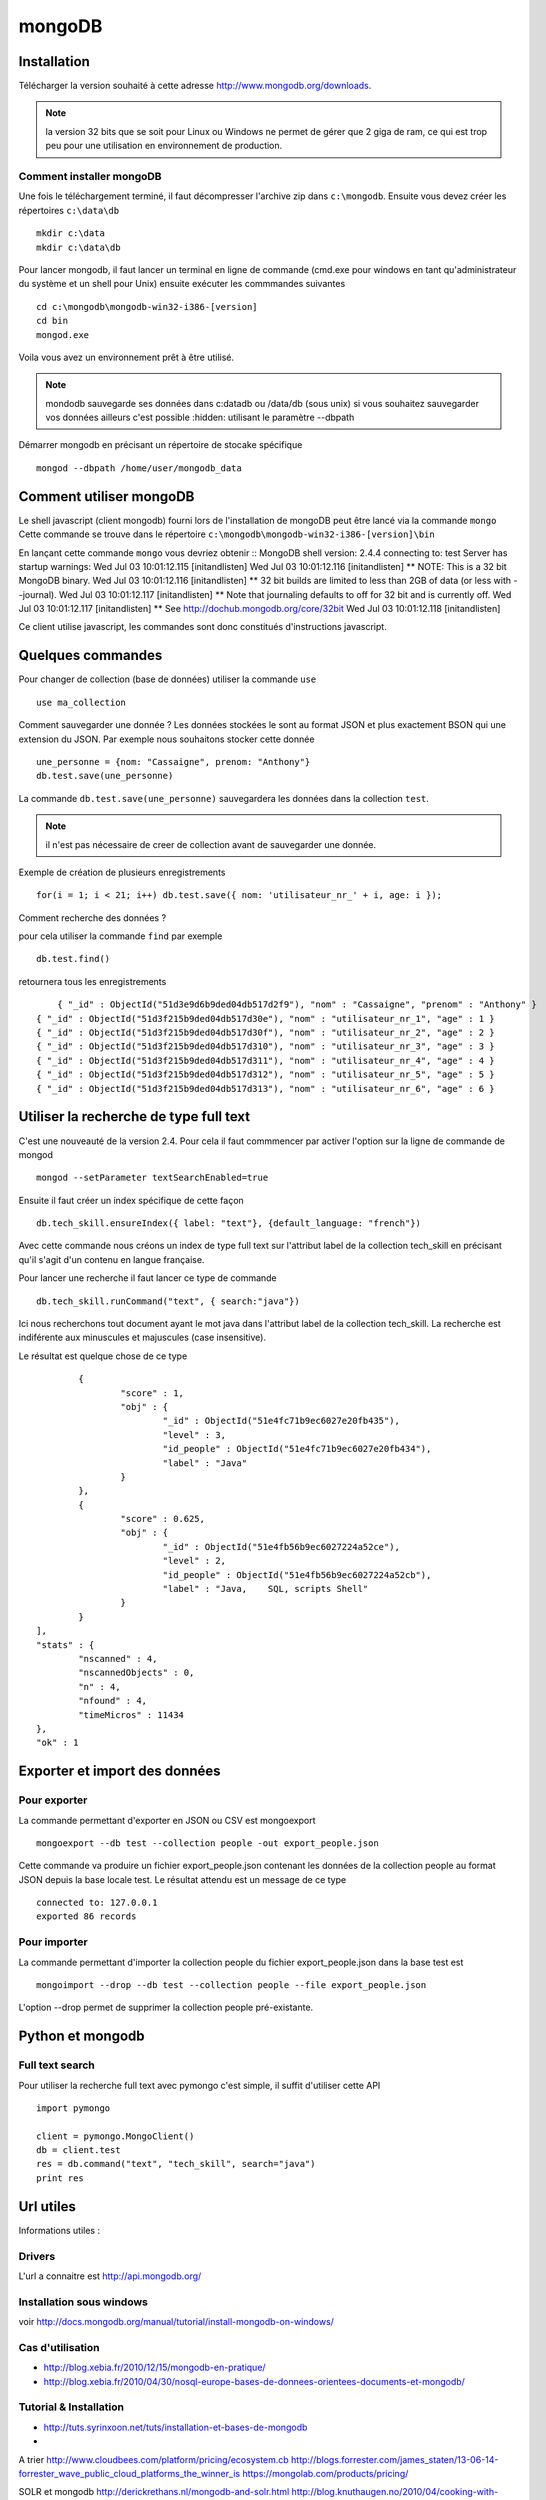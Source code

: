 *******
mongoDB
*******


Installation
============

Télécharger la version souhaité à cette adresse http://www.mongodb.org/downloads.

.. note:: la version 32 bits que se soit pour Linux ou Windows ne permet de gérer que 2 giga de ram, ce qui est trop peu pour une utilisation en environnement de production.

Comment installer mongoDB
-------------------------

Une fois le téléchargement terminé, il faut décompresser l'archive zip dans ``c:\mongodb``.
Ensuite vous devez créer les répertoires ``c:\data\db`` ::

	mkdir c:\data
	mkdir c:\data\db

Pour lancer mongodb, il faut lancer un terminal en ligne de commande (cmd.exe pour windows en tant qu'administrateur du système et un shell pour Unix) ensuite exécuter les commmandes suivantes ::

	cd c:\mongodb\mongodb-win32-i386-[version]
	cd bin
	mongod.exe

Voila vous avez un environnement prêt à être utilisé.

.. note:: mondodb sauvegarde ses données dans c:\data\db ou /data/db (sous unix)
          si vous souhaitez sauvegarder vos données ailleurs c'est possible :hidden:
          utilisant le paramètre --dbpath

Démarrer mongodb en précisant un répertoire de stocake spécifique ::

    mongod --dbpath /home/user/mongodb_data

Comment utiliser mongoDB
========================

Le shell javascript (client mongodb) fourni lors de l'installation de mongoDB peut être lancé via la commande ``mongo``
Cette commande se trouve dans le répertoire ``c:\mongodb\mongodb-win32-i386-[version]\bin``

En lançant cette commande ``mongo`` vous devriez obtenir ::
MongoDB shell version: 2.4.4
connecting to: test
Server has startup warnings:
Wed Jul 03 10:01:12.115 [initandlisten]
Wed Jul 03 10:01:12.116 [initandlisten] ** NOTE: This is a 32 bit MongoDB binary.
Wed Jul 03 10:01:12.116 [initandlisten] **       32 bit builds are limited to less than 2GB of data (or less with --journal).
Wed Jul 03 10:01:12.117 [initandlisten] **       Note that journaling defaults to off for 32 bit and is currently off.
Wed Jul 03 10:01:12.117 [initandlisten] **       See http://dochub.mongodb.org/core/32bit
Wed Jul 03 10:01:12.118 [initandlisten]

Ce client utilise javascript, les commandes sont donc constitués d'instructions javascript.

Quelques commandes
==================

Pour changer de collection (base de données) utiliser la commande ``use`` ::

	use ma_collection

Comment sauvegarder une donnée ?
Les données stockées le sont au format JSON et plus exactement BSON qui une extension du JSON.
Par exemple nous souhaitons stocker cette donnée ::

		une_personne = {nom: "Cassaigne", prenom: "Anthony"}
		db.test.save(une_personne)

La commande ``db.test.save(une_personne)`` sauvegardera les données dans la collection ``test``.

.. note:: il n'est pas nécessaire de creer de collection avant de sauvegarder une donnée.

Exemple de création de plusieurs enregistrements ::

  for(i = 1; i < 21; i++) db.test.save({ nom: 'utilisateur_nr_' + i, age: i });

Comment recherche des données ?

pour cela utiliser la commande ``find`` par exemple ::

	db.test.find()

retournera tous les enregistrements ::

	{ "_id" : ObjectId("51d3e9d6b9ded04db517d2f9"), "nom" : "Cassaigne", "prenom" : "Anthony" }
    { "_id" : ObjectId("51d3f215b9ded04db517d30e"), "nom" : "utilisateur_nr_1", "age" : 1 }
    { "_id" : ObjectId("51d3f215b9ded04db517d30f"), "nom" : "utilisateur_nr_2", "age" : 2 }
    { "_id" : ObjectId("51d3f215b9ded04db517d310"), "nom" : "utilisateur_nr_3", "age" : 3 }
    { "_id" : ObjectId("51d3f215b9ded04db517d311"), "nom" : "utilisateur_nr_4", "age" : 4 }
    { "_id" : ObjectId("51d3f215b9ded04db517d312"), "nom" : "utilisateur_nr_5", "age" : 5 }
    { "_id" : ObjectId("51d3f215b9ded04db517d313"), "nom" : "utilisateur_nr_6", "age" : 6 }

Utiliser la recherche de type full text
=======================================

C'est une nouveauté de la version 2.4. Pour cela il faut commmencer par activer
l'option sur la ligne de commande de mongod ::

   mongod --setParameter textSearchEnabled=true

Ensuite il faut créer un index spécifique de cette façon ::

   db.tech_skill.ensureIndex({ label: "text"}, {default_language: "french"})

Avec cette commande nous créons un index de type full text sur l'attribut label
de la collection tech_skill en précisant qu'il s'agit d'un contenu en langue
française.

Pour lancer une recherche il faut lancer ce type de commande ::

  db.tech_skill.runCommand("text", { search:"java"})

Ici nous recherchons tout document ayant le mot java dans l'attribut label de
la collection tech_skill. La recherche est indiférente aux minuscules et
majuscules (case insensitive).

Le résultat est quelque chose de ce type ::

          {
                  "score" : 1,
                  "obj" : {
                          "_id" : ObjectId("51e4fc71b9ec6027e20fb435"),
                          "level" : 3,
                          "id_people" : ObjectId("51e4fc71b9ec6027e20fb434"),
                          "label" : "Java"
                  }
          },
          {
                  "score" : 0.625,
                  "obj" : {
                          "_id" : ObjectId("51e4fb56b9ec6027224a52ce"),
                          "level" : 2,
                          "id_people" : ObjectId("51e4fb56b9ec6027224a52cb"),
                          "label" : "Java,    SQL, scripts Shell"
                  }
          }
  ],
  "stats" : {
          "nscanned" : 4,
          "nscannedObjects" : 0,
          "n" : 4,
          "nfound" : 4,
          "timeMicros" : 11434
  },
  "ok" : 1

Exporter et import des données
==============================

Pour exporter
-------------

La commande permettant d'exporter en JSON ou CSV est mongoexport ::

  mongoexport --db test --collection people -out export_people.json

Cette commande va produire un fichier export_people.json contenant les données
de la collection people au format JSON depuis la base locale test. Le résultat
attendu est un message de ce type ::

  connected to: 127.0.0.1
  exported 86 records

Pour importer
-------------

La commande permettant d'importer la collection people du fichier
export_people.json dans la base test est ::

  mongoimport --drop --db test --collection people --file export_people.json

L'option --drop permet de supprimer la collection people pré-existante.

Python et mongodb
=================

Full text search
----------------

Pour utiliser la recherche full text avec pymongo c'est simple, il suffit
d'utiliser cette API ::

   import pymongo

   client = pymongo.MongoClient()
   db = client.test
   res = db.command("text", "tech_skill", search="java")
   print res

Url utiles
==========

Informations utiles :

Drivers
-------

L'url a connaitre est http://api.mongodb.org/ 

Installation sous windows
-------------------------

voir http://docs.mongodb.org/manual/tutorial/install-mongodb-on-windows/

Cas d'utilisation
-----------------

- http://blog.xebia.fr/2010/12/15/mongodb-en-pratique/
- http://blog.xebia.fr/2010/04/30/nosql-europe-bases-de-donnees-orientees-documents-et-mongodb/

Tutorial & Installation
-----------------------

- http://tuts.syrinxoon.net/tuts/installation-et-bases-de-mongodb
-

A trier
http://www.cloudbees.com/platform/pricing/ecosystem.cb
http://blogs.forrester.com/james_staten/13-06-14-forrester_wave_public_cloud_platforms_the_winner_is
https://mongolab.com/products/pricing/

SOLR et mongodb
http://derickrethans.nl/mongodb-and-solr.html
http://blog.knuthaugen.no/2010/04/cooking-with-mongodb-and-solr.html


hébergement
===========

Hébergement
https://mongolab.com/products/pricing/
https://www.mongohq.com/pricing
http://blogs.forrester.com/james_staten/13-06-14-forrester_wave_public_cloud_platforms_the_winner_is
 infrastructure-as-a-service (IaaS) or platform-as-a-service (PaaS)
http://www.cloudbees.com/platform-service-mongohq.cb
Tutorial :
http://tuts.syrinxoon.net/tuts/installation-et-bases-de-mongodb
Livres
http://stackoverflow.com/questions/5148994/best-mongodb-book
I'd recommend only ebooks, that give free updates at this stage, since the API etc is changing very fast.
The web is your best bet imho:
http://www.mongodb.org/display/DOCS/Home
http://mongotips.com/


Quelques comparaisons
http://sgbd.arbinada.com/node/69
Introduction intéressante
http://blog.xebia.fr/2010/12/15/mongodb-en-pratique/

MongoDB et SOLR
http://loutilities.wordpress.com/2012/11/26/complementing-mongodb-with-real-time-solr-search/
http://blog.knuthaugen.no/2010/04/cooking-with-mongodb-and-solr.html


Data modeling en MongoDB
http://docs.mongodb.org/manual/core/data-modeling/
ici voir section Data Modeling Patterns and Examples
http://docs.mongodb.org/manual/core/data-modeling/#data-modeling-examples


Définition de Collection
collection
Collections are groupings of BSON documents. Collections do not enforce a schema, but they are otherwise mostly analogous to RDBMS tables.

The documents within a collection may not need the exact same set of fields, but typically all documents in a collection have a similar or related purpose for an application.

All collections exist within a single database. The namespace within a database for collections are flat.

See What is a namespace in MongoDB? and BSON Documents for more information.

Référence
=========
http://docs.mongodb.org/manual/reference/database-references/
http://www.mongodb.org/about/production-deployments/

Avis contraires
===============
http://www.tuicool.com/articles/RjAZra
http://www.borntosegfault.com/2013/03/is-mongodb-still-on-course.html
http://nosql.mypopescu.com/post/42524689600/mongodb-is-still-broken-by-design-5-0

Retour expérience
=================
http://www.ze-technology.com/2010/07/23/retour-dexperience-sur-mongodb/

Autre Cassandra et twitter
==========================
https://blog.twitter.com/2010/cassandra-twitter-today


Introduction NoSQL
==================
http://dev.af83.com/2010/04/12/nosql-et-aprs.html
